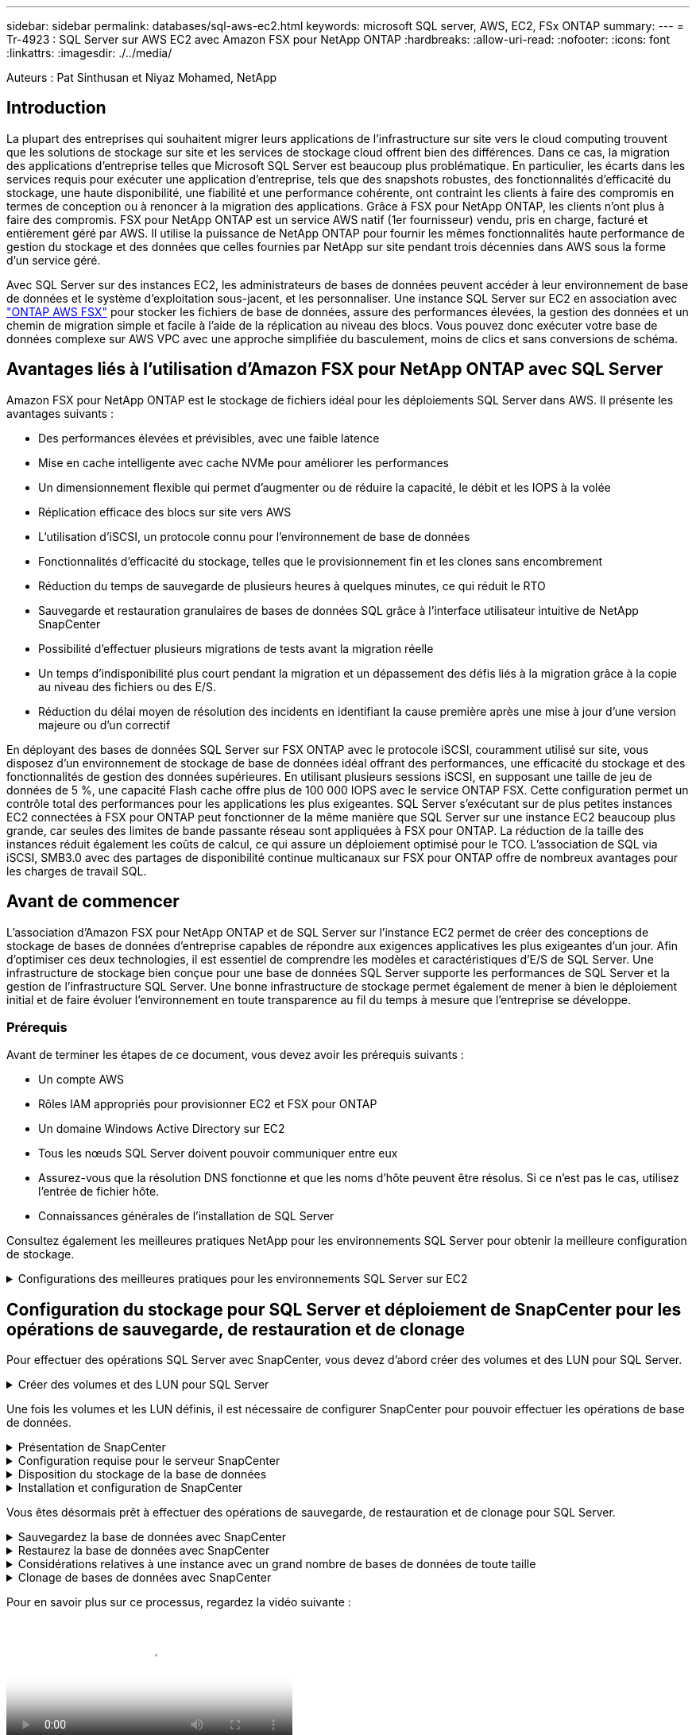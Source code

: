 ---
sidebar: sidebar 
permalink: databases/sql-aws-ec2.html 
keywords: microsoft SQL server, AWS, EC2, FSx ONTAP 
summary:  
---
= Tr-4923 : SQL Server sur AWS EC2 avec Amazon FSX pour NetApp ONTAP
:hardbreaks:
:allow-uri-read: 
:nofooter: 
:icons: font
:linkattrs: 
:imagesdir: ./../media/


[role="lead"]
Auteurs : Pat Sinthusan et Niyaz Mohamed, NetApp



== Introduction

La plupart des entreprises qui souhaitent migrer leurs applications de l'infrastructure sur site vers le cloud computing trouvent que les solutions de stockage sur site et les services de stockage cloud offrent bien des différences. Dans ce cas, la migration des applications d'entreprise telles que Microsoft SQL Server est beaucoup plus problématique. En particulier, les écarts dans les services requis pour exécuter une application d'entreprise, tels que des snapshots robustes, des fonctionnalités d'efficacité du stockage, une haute disponibilité, une fiabilité et une performance cohérente, ont contraint les clients à faire des compromis en termes de conception ou à renoncer à la migration des applications. Grâce à FSX pour NetApp ONTAP, les clients n'ont plus à faire des compromis. FSX pour NetApp ONTAP est un service AWS natif (1er fournisseur) vendu, pris en charge, facturé et entièrement géré par AWS. Il utilise la puissance de NetApp ONTAP pour fournir les mêmes fonctionnalités haute performance de gestion du stockage et des données que celles fournies par NetApp sur site pendant trois décennies dans AWS sous la forme d'un service géré.

Avec SQL Server sur des instances EC2, les administrateurs de bases de données peuvent accéder à leur environnement de base de données et le système d'exploitation sous-jacent, et les personnaliser. Une instance SQL Server sur EC2 en association avec https://docs.aws.amazon.com/fsx/latest/ONTAPGuide/what-is-fsx-ontap.html["ONTAP AWS FSX"^] pour stocker les fichiers de base de données, assure des performances élevées, la gestion des données et un chemin de migration simple et facile à l'aide de la réplication au niveau des blocs. Vous pouvez donc exécuter votre base de données complexe sur AWS VPC avec une approche simplifiée du basculement, moins de clics et sans conversions de schéma.



== Avantages liés à l'utilisation d'Amazon FSX pour NetApp ONTAP avec SQL Server

Amazon FSX pour NetApp ONTAP est le stockage de fichiers idéal pour les déploiements SQL Server dans AWS. Il présente les avantages suivants :

* Des performances élevées et prévisibles, avec une faible latence
* Mise en cache intelligente avec cache NVMe pour améliorer les performances
* Un dimensionnement flexible qui permet d'augmenter ou de réduire la capacité, le débit et les IOPS à la volée
* Réplication efficace des blocs sur site vers AWS
* L'utilisation d'iSCSI, un protocole connu pour l'environnement de base de données
* Fonctionnalités d'efficacité du stockage, telles que le provisionnement fin et les clones sans encombrement
* Réduction du temps de sauvegarde de plusieurs heures à quelques minutes, ce qui réduit le RTO
* Sauvegarde et restauration granulaires de bases de données SQL grâce à l'interface utilisateur intuitive de NetApp SnapCenter
* Possibilité d'effectuer plusieurs migrations de tests avant la migration réelle
* Un temps d'indisponibilité plus court pendant la migration et un dépassement des défis liés à la migration grâce à la copie au niveau des fichiers ou des E/S.
* Réduction du délai moyen de résolution des incidents en identifiant la cause première après une mise à jour d'une version majeure ou d'un correctif


En déployant des bases de données SQL Server sur FSX ONTAP avec le protocole iSCSI, couramment utilisé sur site, vous disposez d'un environnement de stockage de base de données idéal offrant des performances, une efficacité du stockage et des fonctionnalités de gestion des données supérieures. En utilisant plusieurs sessions iSCSI, en supposant une taille de jeu de données de 5 %, une capacité Flash cache offre plus de 100 000 IOPS avec le service ONTAP FSX. Cette configuration permet un contrôle total des performances pour les applications les plus exigeantes. SQL Server s'exécutant sur de plus petites instances EC2 connectées à FSX pour ONTAP peut fonctionner de la même manière que SQL Server sur une instance EC2 beaucoup plus grande, car seules des limites de bande passante réseau sont appliquées à FSX pour ONTAP. La réduction de la taille des instances réduit également les coûts de calcul, ce qui assure un déploiement optimisé pour le TCO. L'association de SQL via iSCSI, SMB3.0 avec des partages de disponibilité continue multicanaux sur FSX pour ONTAP offre de nombreux avantages pour les charges de travail SQL.



== Avant de commencer

L'association d'Amazon FSX pour NetApp ONTAP et de SQL Server sur l'instance EC2 permet de créer des conceptions de stockage de bases de données d'entreprise capables de répondre aux exigences applicatives les plus exigeantes d'un jour. Afin d'optimiser ces deux technologies, il est essentiel de comprendre les modèles et caractéristiques d'E/S de SQL Server. Une infrastructure de stockage bien conçue pour une base de données SQL Server supporte les performances de SQL Server et la gestion de l'infrastructure SQL Server. Une bonne infrastructure de stockage permet également de mener à bien le déploiement initial et de faire évoluer l'environnement en toute transparence au fil du temps à mesure que l'entreprise se développe.



=== Prérequis

Avant de terminer les étapes de ce document, vous devez avoir les prérequis suivants :

* Un compte AWS
* Rôles IAM appropriés pour provisionner EC2 et FSX pour ONTAP
* Un domaine Windows Active Directory sur EC2
* Tous les nœuds SQL Server doivent pouvoir communiquer entre eux
* Assurez-vous que la résolution DNS fonctionne et que les noms d'hôte peuvent être résolus. Si ce n'est pas le cas, utilisez l'entrée de fichier hôte.
* Connaissances générales de l'installation de SQL Server


Consultez également les meilleures pratiques NetApp pour les environnements SQL Server pour obtenir la meilleure configuration de stockage.

.Configurations des meilleures pratiques pour les environnements SQL Server sur EC2
[%collapsible]
====
Avec FSX ONTAP, l'acquisition de stockage est la tâche la plus simple et peut être effectuée en mettant à jour le système de fichiers. Ce processus simple permet d'optimiser les coûts et les performances dynamiques en fonction des besoins. Il permet également d'équilibrer la charge de travail SQL et constitue un excellent atout pour le provisionnement fin. Le provisionnement fin FSX ONTAP est conçu pour présenter un stockage logique plus important aux instances EC2 qui exécutent SQL Server que ce qui est provisionné dans le système de fichiers. De cette façon, il n'est pas nécessaire d'allouer de l'espace de stockage en amont, puisque celui-ci est alloué dynamiquement à chaque volume ou LUN à mesure que les données sont écrites. Dans la plupart des configurations, de l'espace libre est également libéré lorsque les données du volume ou de la LUN sont supprimées (et ne sont pas conservées par les copies Snapshot). Le tableau suivant fournit des paramètres de configuration pour l'allocation dynamique du stockage.

[cols="40%, 60%"]
|===


| Réglage | Configuration 


| Garantie de volume | Aucun (défini par défaut) 


| Réservation de LUN | Activé 


| réserve_fractionnaire | 0% (défini par défaut) 


| snap_reserve | 0 % 


| Suppression automatique | volume / plus ancien_en premier 


| Dimensionnement automatique | Marche 


| essayez_first | Croissance automatique 


| Règle de Tiering des volumes | Snapshot uniquement 


| Règle Snapshot | Aucune 
|===
Avec cette configuration, la taille totale des volumes peut être supérieure au stockage réel disponible dans le système de fichiers. Si les LUN ou les copies Snapshot nécessitent plus d'espace que celui disponible dans le volume, les volumes augmentent automatiquement, ce qui prend plus d'espace à partir du système de fichiers contenant. Croissance automatique permet à FSX ONTAP d'augmenter automatiquement la taille du volume jusqu'à une taille maximale que vous prédéterminez. L'espace disponible dans le système de fichiers contenant doit être suffisant pour prendre en charge la croissance automatique du volume. Par conséquent, avec Autogrow activé, vous devez surveiller l'espace libre dans le système de fichiers contenant et mettre à jour le système de fichiers si nécessaire.

En plus de cela, définissez le https://kb.netapp.com/Advice_and_Troubleshooting/Data_Storage_Software/ONTAP_OS/What_does_the_LUN_option_space_alloc_do%3F["allocation d'espace"^] Option sur LUN à activé pour que FSX ONTAP notifie l'hôte EC2 lorsque le volume a un manque d'espace et que la LUN du volume ne peut pas accepter les écritures. De plus, cette option permet à FSX pour ONTAP de récupérer automatiquement de l'espace lorsque SQL Server sur l'hôte EC2 supprime des données. L'option d'allocation d'espace est définie sur Désactivé par défaut.


NOTE: Si une LUN réservée à l'espace est créée dans un volume non garanti, alors la LUN se comporte de la même manière qu'une LUN non réservée à l'espace. En effet, un volume sans garantie n'a pas d'espace à allouer à la LUN ; le volume lui-même ne peut allouer de l'espace que si celui-ci est écrit à cause de sa garantie aucune.

Avec cette configuration, les administrateurs ONTAP FSX peuvent généralement dimensionner le volume de sorte qu'ils doivent gérer et surveiller l'espace utilisé du LUN côté hôte et dans le système de fichiers.


NOTE: NetApp recommande l'utilisation d'un système de fichiers distinct pour les charges de travail SQL Server. Si le système de fichiers est utilisé pour plusieurs applications, surveillez l'utilisation de l'espace du système de fichiers et des volumes dans le système de fichiers pour vous assurer que les volumes ne sont pas en concurrence avec l'espace disponible.


NOTE: Les copies Snapshot utilisées pour créer des volumes FlexClone ne sont pas supprimées par l'option de suppression automatique.


NOTE: Le surengagement du stockage doit être soigneusement étudié et géré pour une application stratégique, telle que SQL Server, pour laquelle la moindre panne ne peut être tolérée. Dans un tel cas de figure, il est préférable de surveiller les tendances en matière de consommation du stockage afin de déterminer le degré acceptable, le cas échéant, de surallocation.

|===
| Et des meilleures pratiques 


 a| 
* Pour optimiser les performances de stockage, provisionnez une capacité du système de fichiers jusqu'à 1,35 fois supérieure à la taille totale de l'utilisation des bases de données.
* Une surveillance adéquate accompagnée d'un plan d'action efficace est nécessaire lors de l'utilisation du provisionnement fin afin d'éviter l'interruption des applications.
* Veillez à définir des alertes CloudWatch et d'autres outils de surveillance afin que les utilisateurs soient contactés suffisamment de temps pour réagir lorsque le stockage est rempli.


|===
====


== Configuration du stockage pour SQL Server et déploiement de SnapCenter pour les opérations de sauvegarde, de restauration et de clonage

Pour effectuer des opérations SQL Server avec SnapCenter, vous devez d'abord créer des volumes et des LUN pour SQL Server.

.Créer des volumes et des LUN pour SQL Server
[%collapsible]
====
Pour créer des volumes et des LUN pour SQL Server, procédez comme suit :

. Ouvrez la console Amazon FSX à l'adresse https://console.aws.amazon.com/fsx/[]
. Créez un système de fichiers Amazon FSX pour NetApp ONTAP à l'aide de l'option de création standard sous méthode de création. Cela vous permet de définir les informations d'identification FSxadmin et vsadmin.
+
image:sql-awsec2-image1.png["Erreur : image graphique manquante"]

. Spécifiez le mot de passe de fsxadmin.
+
image:sql-awsec2-image2.png["Erreur : image graphique manquante"]

. Préciser le mot de passe des SVM.
+
image:sql-awsec2-image3.png["Erreur : image graphique manquante"]

. Créez des volumes en suivant l'étape indiquée dans https://docs.aws.amazon.com/fsx/latest/ONTAPGuide/creating-volumes.html["Création d'un volume sur FSX pour NetApp ONTAP"^].
+
|===


| Et des meilleures pratiques 


 a| 
** Désactivez les planifications de stockage Snapshot et les règles de conservation. Utilisez plutôt NetApp SnapCenter pour coordonner les copies Snapshot des volumes de données et de journaux SQL Server.
** Configurez des bases de données sur des LUN individuelles sur des volumes distincts pour exploiter la fonctionnalité de restauration rapide et granulaire.
** Placez les fichiers de données utilisateur (.mdf) sur des volumes distincts car ils sont des workloads de lecture/écriture aléatoires. Il est courant de créer des sauvegardes du journal de transactions plus fréquemment que les sauvegardes de bases de données. Pour cette raison, placez les fichiers journaux de transactions (.ldf) sur un volume distinct des fichiers de données afin que des planifications de sauvegarde indépendantes puissent être créées pour chacun d'entre eux. Cette séparation isole également les E/S d'écriture séquentielle des fichiers journaux des E/S de lecture/écriture aléatoires des fichiers de données et améliore considérablement les performances de SQL Server.
** Tempdb est une base de données système utilisée par Microsoft SQL Server comme espace de travail temporaire, en particulier pour les opérations DBCC CHECKDB exigeantes en E/S. Placez donc cette base de données sur un volume dédié. Dans les grands environnements dans lesquels le nombre de volumes est un défi, vous pouvez consolider tempdb en un nombre réduit de volumes et le stocker dans le même volume que les autres bases de données système après une planification minutieuse. La protection des données pour tempdb n'est pas une priorité élevée car cette base de données est recréée chaque fois que Microsoft SQL Server est redémarré.


|===
. Utiliser la commande SSH suivante pour créer des volumes :
+
....
Vol create -vserver svm001 -volume vol_awssqlprod01_data -aggregate aggr1 -size 800GB -state online -tiering-policy snapshot-only -percent-snapshot-space 0 -autosize-mode grow -snapshot-policy none -security-style ntfs -aggregate aggr1
volume modify -vserver svm001 -volume vol_awssqlprod01_data -fractional-reserve 0
volume modify -vserver svm001 -volume vol_awssqlprod01_data -space-mgmt-try-first vol_grow
volume snapshot autodelete modify -vserver svm001 -volume vol_awssqlprod01_data -delete-order oldest_first
....
. Démarrez le service iSCSI avec PowerShell à l'aide de privilèges élevés dans Windows Server.
+
....
Start-service -Name msiscsi
Set-Service -Name msiscsi -StartupType Automatic
....
. Installez Multipath-IO avec PowerShell à l'aide de privilèges élevés dans les serveurs Windows.
+
....
 Install-WindowsFeature -name Multipath-IO -Restart
....
. Recherchez le nom de l'initiateur Windows avec PowerShell en utilisant des privilèges élevés dans Windows Server.
+
....
Get-InitiatorPort | select NodeAddress
....
+
image:sql-awsec2-image4.png["Erreur : image graphique manquante"]

. Connectez-vous à des machines virtuelles de stockage (SVM) à l'aide de putty et créez un iGroup.
+
....
igroup create -igroup igrp_ws2019sql1 -protocol iscsi -ostype windows -initiator iqn.1991-05.com.microsoft:ws2019-sql1.contoso.net
....
. Utilisez la commande SSH suivante pour créer des LUN :
+
....
lun create -path /vol/vol_awssqlprod01_data/lun_awssqlprod01_data -size 700GB -ostype windows_2008 -space-reserve enabled -space-allocation enabled lun create -path /vol/vol_awssqlprod01_log/lun_awssqlprod01_log -size 100GB -ostype windows_2008 -space-reserve enabled -space-allocation enabled
....
+
image:sql-awsec2-image5.png["Erreur : image graphique manquante"]

. Pour obtenir un alignement des E/S avec le schéma de partitionnement du système d'exploitation, utilisez Windows_2008 comme type de LUN recommandé. Reportez-vous à https://docs.netapp.com/us-en/ontap/san-admin/io-misalignments-properly-aligned-luns-concept.html["ici"^] pour plus d'informations.
. Utilisez la commande SSH suivante sur le groupe initiateur mappé sur les LUN que vous venez de créer.
+
....
lun show
lun map -path /vol/vol_awssqlprod01_data/lun_awssqlprod01_data -igroup igrp_awssqlprod01lun map -path /vol/vol_awssqlprod01_log/lun_awssqlprod01_log -igroup igrp_awssqlprod01
....
+
image:sql-awsec2-image6.png["Erreur : image graphique manquante"]

. Pour un disque partagé qui utilise le cluster de basculement Windows, exécutez une commande SSH pour mapper le même LUN au groupe initiateur appartenant à tous les serveurs qui participent au cluster de basculement Windows.
. Connectez Windows Server à un SVM avec une cible iSCSI. Recherchez l'adresse IP cible sur le portail AWS.
+
image:sql-awsec2-image7.png["Erreur : image graphique manquante"]

. Dans Server Manager et le menu Outils, sélectionnez l'initiateur iSCSI. Sélectionnez l'onglet découverte, puis Discover Portal. Indiquez l'adresse IP iSCSI de l'étape précédente et sélectionnez Avancé. Dans le menu local adapter, sélectionnez Microsoft iSCSI Initiator. Dans IP de l'initiateur, sélectionnez l'adresse IP du serveur. Puis sélectionnez OK pour fermer toutes les fenêtres.
+
image:sql-awsec2-image8.png["Erreur : image graphique manquante"]

. Répétez l'étape 12 pour la deuxième IP iSCSI depuis le SVM.
. Sélectionnez l'onglet *cibles*, sélectionnez *connexion*, puis *Activer muti-path*.
+
image:sql-awsec2-image9.png["Erreur : image graphique manquante"]

. Pour obtenir les meilleures performances, ajoutez d'autres sessions. NetApp recommande la création de cinq sessions iSCSI. Sélectionnez *Propriétés *> *Ajouter session *> *Avancé* et répétez l'étape 12.
+
....
$TargetPortals = ('10.2.1.167', '10.2.2.12')
foreach ($TargetPortal in $TargetPortals) {New-IscsiTargetPortal -TargetPortalAddress $TargetPortal}
....
+
image:sql-awsec2-image10.png["Erreur : image graphique manquante"]

+
|===
| Et des meilleures pratiques 


 a| 
** Configurez cinq sessions iSCSI par interface cible pour des performances optimales.
** Configurez une règle de séquence périodique pour obtenir les meilleures performances iSCSI globales.
** Assurez-vous que la taille de l'unité d'allocation est définie sur 64 Ko pour les partitions lors du formatage des LUN


|===
. Exécutez la commande PowerShell suivante pour vous assurer que la session iSCSI est persistante.
+
....
$targets = Get-IscsiTarget
foreach ($target in $targets)
{
Connect-IscsiTarget -IsMultipathEnabled $true -NodeAddress $target.NodeAddress -IsPersistent $true
}
....
+
image:sql-awsec2-image11.png["Erreur : image graphique manquante"]

. Initialiser les disques avec la commande PowerShell suivante.
+
....
$disks = Get-Disk | where PartitionStyle -eq raw
foreach ($disk in $disks) {Initialize-Disk $disk.Number}
....
+
image:sql-awsec2-image12.png["Erreur : image graphique manquante"]

. Exécutez les commandes Créer une partition et formater un disque avec PowerShell.
+
....
New-Partition -DiskNumber 1 -DriveLetter F -UseMaximumSize
Format-Volume -DriveLetter F -FileSystem NTFS -AllocationUnitSize 65536
New-Partition -DiskNumber 2 -DriveLetter G -UseMaximumSize
Format-Volume -DriveLetter G -FileSystem NTFS -AllocationUnitSize 65536
....


Vous pouvez automatiser la création de volumes et de LUN à l'aide du script PowerShell de l'Annexe B. Des LUN peuvent également être créés à l'aide de SnapCenter.

====
Une fois les volumes et les LUN définis, il est nécessaire de configurer SnapCenter pour pouvoir effectuer les opérations de base de données.

.Présentation de SnapCenter
[%collapsible]
====
NetApp SnapCenter est un logiciel de protection des données nouvelle génération pour les applications d'entreprise de Tier 1. SnapCenter, grâce à son interface de gestion centralisée, automatise et simplifie les processus manuels, complexes et fastidieux associés à la sauvegarde, à la restauration et au clonage de plusieurs bases de données et d'autres charges de travail applicatives. SnapCenter exploite les technologies NetApp, notamment NetApp snapshots, NetApp SnapMirror, SnapRestore et NetApp FlexClone. Grâce à cette intégration, les services IT peuvent faire évoluer leur infrastructure de stockage, respecter les engagements de niveau de service de plus en plus rigoureux et améliorer la productivité des administrateurs à l'échelle de l'entreprise.

====
.Configuration requise pour le serveur SnapCenter
[%collapsible]
====
Le tableau suivant répertorie la configuration minimale requise pour installer le serveur SnapCenter et le plug-in sur Microsoft Windows Server.

[cols="50%, 50%"]
|===
| Composants | Conditions requises 


 a| 
Nombre minimal de processeurs
 a| 
Quatre cœurs/CPU virtuels



 a| 
Mémoire
 a| 
Minimum : 8 Go recommandés : 32 Go



 a| 
Espace de stockage
 a| 
Espace minimum pour l'installation : 10 GO d'espace minimum pour le référentiel : 10 GO



| Système d'exploitation pris en charge  a| 
* Windows Server 2012
* Windows Server 2012 R2
* Windows Server 2016
* Windows Server 2019




| Packs logiciels  a| 
* .NET 4.5.2 ou version ultérieure
* Windows Management Framework (WMF) 4.0 ou version ultérieure
* PowerShell 4.0 ou version ultérieure


|===
Pour plus d'informations, reportez-vous à la section link:https://docs.netapp.com/us-en/snapcenter/install/reference_space_and_sizing_requirements.html["besoins en termes d'espace et de dimensionnement"].
Pour plus d'informations, reportez-vous à la section link:https://docs.netapp.com/us-en/snapcenter/install/reference_space_and_sizing_requirements.html["besoins en termes d'espace et de dimensionnement"].

Pour la compatibilité de la version, voir https://mysupport.netapp.com/matrix/["Matrice d'interopérabilité NetApp"^].

====
.Disposition du stockage de la base de données
[%collapsible]
====
La figure suivante décrit quelques facteurs à prendre en compte lors de la création de l'infrastructure de stockage de la base de données Microsoft SQL Server lors de la sauvegarde avec SnapCenter.

image:sql-awsec2-image13.png["Erreur : image graphique manquante"]

|===
| Et des meilleures pratiques 


 a| 
* Placez les bases de données sur un volume distinct lorsque les requêtes sont exigeantes en E/S ou dans une base de données volumineuse (500 Go ou plus) pour une restauration plus rapide. Ce volume doit également être sauvegardé par des travaux distincts.
* Consolider les bases de données de petite à moyenne taille qui sont moins critiques ou présentent moins de besoins en E/S sur un seul volume. La sauvegarde d'un nombre élevé de bases de données résidant sur un même volume entraîne un nombre réduit de copies Snapshot à conserver. Il est également recommandé de consolider les instances de Microsoft SQL Server de manière à utiliser les mêmes volumes pour contrôler le nombre de copies Snapshot de sauvegarde effectuées.
* Créez des LUN pour stocker les fichiers de texte et les fichiers associés à la diffusion en continu de fichiers.
* Attribuez des LUN distinctes par hôte pour stocker les sauvegardes des journaux Microsoft SQL Server.
* Les bases de données système qui stockent les métadonnées du serveur de base de données et les détails des tâches ne sont pas fréquemment mis à jour. Placez les bases de données système/tempdb dans des unités ou des LUN distinctes. Ne placez pas les bases de données système dans le même volume que les bases de données utilisateur. Les bases de données utilisateur ont une stratégie de sauvegarde différente et la fréquence de sauvegarde des bases de données utilisateur n'est pas la même pour les bases de données système.
* Pour l'installation de Microsoft SQL Server Availability Group, placez les fichiers de données et de journaux des répliques dans une structure de dossiers identique sur tous les nœuds.


|===
En plus de l'avantage de performances de séparer la disposition de la base de données utilisateur en différents volumes, la base de données affecte également de façon significative le temps nécessaire à la sauvegarde et à la restauration. La présence de volumes séparés pour les données et les fichiers journaux améliore considérablement la durée de restauration par rapport à un volume hébergeant plusieurs fichiers de données utilisateur. De même, les bases de données utilisateur équipées d'applications exigeantes en E/S peuvent augmenter le temps de sauvegarde. Une explication plus détaillée des pratiques de sauvegarde et de restauration est fournie plus loin dans ce document.


NOTE: À partir de SQL Server 2012 (11.x), bases de données système (Master, Model, MSDB et TempDB), Et les bases de données utilisateur du moteur de base de données peuvent être installées avec un serveur de fichiers SMB comme option de stockage. Cela s'applique aux installations de cluster de basculement autonomes SQL Server et SQL Server. Cela vous permet d'utiliser FSX pour ONTAP avec toutes ses fonctionnalités de gestion des performances et des données, notamment la capacité de volumes, l'évolutivité des performances et les fonctionnalités de protection des données que SQL Server peut exploiter. Les partages utilisés par les serveurs d'applications doivent être configurés avec le jeu de propriétés disponible en continu et le volume doit être créé avec le style de sécurité NTFS. NetApp SnapCenter ne peut pas être utilisé avec les bases de données placées sur des partages SMB à partir de FSX pour ONTAP.


NOTE: Pour les bases de données SQL Server qui n'utilisent pas SnapCenter pour effectuer des sauvegardes, Microsoft recommande de placer les données et les fichiers journaux sur des disques distincts. Pour les applications qui mettent à jour et demandent simultanément des données, le fichier journal est très gourmand en écriture et le fichier de données (selon votre application) consomme beaucoup de ressources en lecture/écriture. Pour la récupération des données, le fichier journal n'est pas nécessaire. Par conséquent, les demandes de données peuvent être satisfaites à partir du fichier de données placé sur son propre disque.


NOTE: Lorsque vous créez une nouvelle base de données, Microsoft recommande de spécifier des disques distincts pour les données et les journaux. Pour déplacer des fichiers après la création de la base de données, la base de données doit être mise hors ligne. Pour plus d'informations sur les recommandations de Microsoft, reportez-vous à la section placer les fichiers de données et les fichiers journaux sur des lecteurs distincts.

====
.Installation et configuration de SnapCenter
[%collapsible]
====
Suivez le https://docs.netapp.com/us-en/snapcenter/install/task_install_the_snapcenter_server_using_the_install_wizard.html["Installez le serveur SnapCenter"^] et https://docs.netapp.com/us-en/snapcenter/protect-scsql/task_add_hosts_and_install_snapcenter_plug_ins_package_for_windows.html["Installation du plug-in SnapCenter pour Microsoft SQL Server"^] Pour installer et configurer SnapCenter.

Après l'installation de SnapCenter, procédez comme suit pour le configurer.

. Pour configurer les informations d'identification, sélectionnez *Paramètres* > *Nouveau*, puis saisissez les informations d'identification.
+
image:sql-awsec2-image14.png["Erreur : image graphique manquante"]

. Ajoutez le système de stockage en sélectionnant systèmes de stockage > Nouveau et fournissez les informations FSX appropriées pour le stockage ONTAP.
+
image:sql-awsec2-image15.png["Erreur : image graphique manquante"]

. Ajoutez des hôtes en sélectionnant *hosts* > *Add*, puis fournissez les informations sur l'hôte. SnapCenter installe automatiquement le plug-in Windows et SQL Server. Ce processus peut prendre un certain temps.
+
image:sql-awsec2-image16.png["Erreur : image graphique manquante"]



Une fois tous les plug-ins installés, vous devez configurer le répertoire des journaux. Il s'agit de l'emplacement où réside la sauvegarde du journal de transactions. Vous pouvez configurer le répertoire des journaux en sélectionnant l'hôte, puis en sélectionnant configurer le répertoire des journaux.


NOTE: SnapCenter utilise un répertoire du journal hôte pour stocker les données de sauvegarde du journal de transactions. Il est au niveau de l'hôte et de l'instance. Chaque hôte SQL Server utilisé par SnapCenter doit avoir un répertoire du journal hôte configuré pour effectuer des sauvegardes de journaux. SnapCenter dispose d'un référentiel de base de données. Les métadonnées liées aux opérations de sauvegarde, de restauration ou de clonage sont donc stockées dans un référentiel de base de données central.

La taille du répertoire du journal hôte est calculée comme suit :

Taille du répertoire du journal hôte = ((taille de la base de données système + (taille maximale de la base de données LDF × taux de modification quotidien du journal %)) × (conservation des copies Snapshot) ÷ (1 – espace de surcharge de LUN %)

La formule de dimensionnement du répertoire du journal hôte utilise les éléments suivants :

* Sauvegarde de la base de données système qui n'inclut pas la base de données tempdb
* Un espace surcharge de 10 % des LUN place le répertoire journal hôte sur un volume ou une LUN dédié. La quantité de données dans le répertoire du journal hôte dépend de la taille des sauvegardes et du nombre de jours pendant lesquels les sauvegardes sont conservées.


image:sql-awsec2-image17.png["Erreur : image graphique manquante"]

Si les LUN ont déjà été provisionnées, vous pouvez sélectionner le point de montage pour représenter le répertoire du journal hôte.

image:sql-awsec2-image18.png["Erreur : image graphique manquante"]

====
Vous êtes désormais prêt à effectuer des opérations de sauvegarde, de restauration et de clonage pour SQL Server.

.Sauvegardez la base de données avec SnapCenter
[%collapsible]
====
Après avoir placé la base de données et les fichiers journaux sur les LUN ONTAP FSX, SnapCenter peut être utilisé pour sauvegarder les bases de données. Les processus suivants sont utilisés pour créer une sauvegarde complète.

|===


| Et des meilleures pratiques 


 a| 
* En termes SnapCenter, l'objectif RPO est d'être identifié comme la fréquence de sauvegarde. Par exemple, la fréquence à laquelle vous souhaitez planifier la sauvegarde de manière à réduire la perte de données à quelques minutes seulement. SnapCenter vous permet de planifier des sauvegardes toutes les cinq minutes. Cependant, il peut arriver qu'une sauvegarde ne s'effectue pas dans les cinq minutes suivant les pics de transaction ou lorsque le taux de changement de données est plus important dans le temps imparti. L'une des meilleures pratiques est de planifier des sauvegardes fréquentes du journal des transactions au lieu de sauvegardes complètes.
* Il existe de nombreuses approches pour gérer les objectifs RPO et RTO. Une autre alternative à cette approche de sauvegarde consiste à définir des règles de sauvegarde distinctes pour les données et les journaux, avec des intervalles différents. Par exemple, à partir de SnapCenter, planifiez les sauvegardes des journaux par intervalles de 15 minutes et les sauvegardes de données par intervalles de 6 heures.
* Utilisez un groupe de ressources pour une configuration de sauvegarde pour l'optimisation des snapshots et le nombre de tâches à gérer.


|===
. Sélectionnez *Ressources*, puis *Microsoft SQL Server *dans le menu déroulant en haut à gauche. Sélectionnez *Actualiser les ressources*.
+
image:sql-awsec2-image19.png["Erreur : image graphique manquante"]

. Sélectionnez la base de données à sauvegarder, puis sélectionnez *Suivant* et (*+*) pour ajouter la stratégie si elle n'a pas été créée. Suivez la *Nouvelle stratégie de sauvegarde SQL Server* pour créer une nouvelle stratégie.
+
image:sql-awsec2-image20.png["Erreur : image graphique manquante"]

. Sélectionnez le serveur de vérification si nécessaire. Ce serveur est le serveur sur lequel SnapCenter exécute DBCC CHECKDB après la création d'une sauvegarde complète. Cliquez sur *Suivant* pour la notification, puis sélectionnez *Résumé* pour la révision. Après vérification, cliquez sur *Terminer*.
+
image:sql-awsec2-image21.png["Erreur : image graphique manquante"]

. Cliquez sur *Sauvegarder maintenant* pour tester la sauvegarde. Dans les fenêtres contextuelles, sélectionnez *Backup*.
+
image:sql-awsec2-image22.png["Erreur : image graphique manquante"]

. Sélectionnez *Monitor* pour vérifier que la sauvegarde est terminée.
+
image:sql-awsec2-image23.png["Erreur : image graphique manquante"]



|===


| Et des meilleures pratiques 


 a| 
* Sauvegardez la sauvegarde du journal de transactions à partir de SnapCenter afin que SnapCenter puisse lire tous les fichiers de sauvegarde et les restaurer automatiquement par séquence lors du processus de restauration.
* Si des produits tiers sont utilisés pour la sauvegarde, sélectionnez Copy backup dans SnapCenter pour éviter les problèmes de séquence de journaux et testez la fonctionnalité de restauration avant de passer en production.


|===
====
.Restaurez la base de données avec SnapCenter
[%collapsible]
====
L'un des principaux avantages de l'utilisation de FSX ONTAP avec SQL Server sur EC2 est sa capacité à effectuer des restaurations rapides et granulaires à chaque niveau de la base de données.

Procédez comme suit pour restaurer une base de données individuelle vers un point dans le temps ou jusqu'à la minute avec SnapCenter.

. Sélectionnez Ressources, puis sélectionnez la base de données que vous souhaitez restaurer.
+
image:sql-awsec2-image24.png["Erreur : image graphique manquante"]

. Sélectionnez le nom de sauvegarde à partir duquel la base de données doit être restaurée, puis sélectionnez Restaurer.
. Suivez les fenêtres contextuelles *Restore* pour restaurer la base de données.
. Sélectionnez *Monitor* pour vérifier que le processus de restauration a réussi.
+
image:sql-awsec2-image25.png["Erreur : image graphique manquante"]



====
.Considérations relatives à une instance avec un grand nombre de bases de données de toute taille
[%collapsible]
====
SnapCenter peut sauvegarder un grand nombre de bases de données volumineuses au sein d'une instance ou d'un groupe d'instances au sein d'un groupe de ressources. La taille d'une base de données n'est pas le facteur majeur du temps de sauvegarde. La durée d'une sauvegarde peut varier en fonction du nombre de LUN par volume, de la charge sur Microsoft SQL Server, du nombre total de bases de données par instance, et plus particulièrement de la bande passante d'E/S et de l'utilisation. Lors de la configuration de la règle de sauvegarde des bases de données à partir d'une instance ou d'un groupe de ressources, NetApp vous recommande de limiter le nombre maximal de bases de données sauvegardées par copie Snapshot à 100 par hôte. Assurez-vous que le nombre total de copies Snapshot ne dépasse pas la limite de 1,023 copies.

NetApp vous recommande également de limiter les tâches de sauvegarde exécutées en parallèle en regroupant le nombre de bases de données au lieu de créer plusieurs tâches pour chaque base de données ou instance. Pour des performances optimales de la durée de sauvegarde, réduisez le nombre de tâches de sauvegarde pouvant sauvegarder environ 100 bases de données ou moins à la fois.

Comme mentionné précédemment, l'utilisation des E/S est un facteur important dans le processus de sauvegarde. Le processus de sauvegarde doit attendre que toutes les opérations d'E/S d'une base de données soient terminées. Les bases de données prenant en charge des opérations d'E/S très exigeantes doivent être reportées sur un autre temps de sauvegarde ou doivent être isolées des autres tâches de sauvegarde pour éviter de nuire aux autres ressources du même groupe de ressources à sauvegarder.

Pour un environnement doté de six hôtes Microsoft SQL Server hébergeant 200 bases de données par instance, en supposant que quatre LUN par hôte et une LUN par volume créé, définissez la stratégie de sauvegarde complète avec le nombre maximal de bases de données sauvegardées par copie Snapshot à 100. Deux cents bases de données de chaque instance sont définies comme 200 fichiers de données distribués uniformément sur deux LUN, et 200 fichiers journaux sont répartis de façon égale sur deux LUN, soit 100 fichiers par LUN par volume.

Planifiez trois tâches de sauvegarde en créant trois groupes de ressources, chacun regroupant deux instances comprenant un total de 400 bases de données.

Le fait d'exécuter les trois tâches de sauvegarde en parallèle permet de sauvegarder simultanément 1,200 bases de données. Selon la charge sur le serveur et l'utilisation des E/S, les heures de début et de fin de chaque instance peuvent varier. Dans cette instance, un total de 24 copies Snapshot sont créées.

Outre la sauvegarde complète, NetApp recommande de configurer une sauvegarde du journal des transactions pour les bases de données critiques. Assurez-vous que la propriété de base de données est définie sur le modèle de récupération complète.

|===


| Et des meilleures pratiques 


 a| 
* N'incluez pas la base de données tempdb dans une sauvegarde car les données qu'elle contient sont temporaires. Placez tempdb sur une LUN ou un partage SMB situé dans un volume de système de stockage dans lequel les copies Snapshot ne seront pas créées.
* Une instance Microsoft SQL Server avec une application exigeante en E/S élevée doit être isolée dans une autre tâche de sauvegarde afin de réduire la durée totale des sauvegardes pour d'autres ressources.
* Limitez le jeu de bases de données à sauvegarder simultanément à environ 100 et échelonnez le jeu de sauvegardes de base de données restant pour éviter un processus simultané.
* Utilisez le nom d'instance Microsoft SQL Server dans le groupe de ressources au lieu de plusieurs bases de données car chaque fois que de nouvelles bases de données sont créées dans une instance Microsoft SQL Server, SnapCenter considère automatiquement une nouvelle base de données pour la sauvegarde.
* Si vous modifiez la configuration de la base de données, par exemple si vous remplacez le modèle de restauration de la base de données par un modèle de restauration complet, effectuez immédiatement une sauvegarde pour permettre des opérations de restauration en moins d'une minute.
* SnapCenter ne peut pas restaurer les sauvegardes du journal de transactions créées en dehors de SnapCenter.
* Lors du clonage de volumes FlexVol, assurez-vous de disposer d'un espace suffisant pour les métadonnées du clone.
* Lors de la restauration des bases de données, assurez-vous que l'espace disponible sur le volume est suffisant.
* Créez une stratégie distincte pour gérer et sauvegarder les bases de données système au moins une fois par semaine.


|===
====
.Clonage de bases de données avec SnapCenter
[%collapsible]
====
Pour restaurer une base de données sur un autre emplacement d'un environnement de développement ou de test, ou pour créer une copie à des fins d'analyse commerciale, il est recommandé d'utiliser la méthodologie de clonage afin de créer une copie de la base de données sur la même instance ou une autre instance.

Le clonage des bases de données de 500 Go sur un disque iSCSI hébergé sur un système FSX pour ONTAP prend généralement moins de cinq minutes. Une fois le clonage terminé, l'utilisateur peut effectuer toutes les opérations de lecture/écriture requises sur la base de données clonée. La plupart du temps est utilisé pour l'analyse des disques (diskpart). La procédure de clonage NetApp prend généralement moins de 2 minutes, quelle que soit la taille des bases de données.

Le clonage d'une base de données peut être effectué à l'aide de la méthode double : vous pouvez créer un clone à partir de la dernière sauvegarde. Vous pouvez aussi utiliser la gestion du cycle de vie des clones pour rendre la copie la plus récente disponible sur l'instance secondaire.

SnapCenter vous permet de monter la copie clone sur le disque requis afin de conserver le format de la structure de dossiers sur l'instance secondaire et continuer à planifier les tâches de sauvegarde.

.Cloner les bases de données vers le nouveau nom de base de données dans la même instance
[%collapsible]
=====
Les étapes suivantes peuvent être utilisées pour cloner les bases de données vers le nouveau nom de base de données dans la même instance de serveur SQL exécutant sur EC2 :

. Sélectionnez Ressources, puis la base de données à cloner.
. Sélectionnez le nom de sauvegarde à cloner et sélectionnez Cloner.
. Pour terminer le processus de clonage, suivez les instructions de clonage des fenêtres de sauvegarde.
. Sélectionnez Monitor pour vous assurer que le clonage est terminé.


=====
.Clonez les bases de données dans la nouvelle instance SQL Server qui s'exécute sur EC2
[%collapsible]
=====
L'étape suivante sert à cloner les bases de données vers la nouvelle instance de serveur SQL exécutée sur EC2 :

. Créez un nouveau SQL Server sur EC2 sur le même VPC.
. Activez le protocole iSCSI et MPIO, puis configurez la connexion iSCSI à FSX pour ONTAP en suivant les étapes 3 et 4 de la section « Créer des volumes et des LUN pour SQL Server ».
. Ajoutez un nouveau serveur SQL sous EC2 dans SnapCenter en suivant l'étape 3 de la section « installation et configuration pour SnapCenter ».
. Sélectionnez ressource > Afficher l'instance, puis Actualiser la ressource.
. Sélectionnez Ressources, puis la base de données à cloner.
. Sélectionnez le nom de sauvegarde à cloner, puis sélectionnez Cloner.
+
image:sql-awsec2-image26.png["Erreur : image graphique manquante"]

. Suivez les instructions de clonage à partir de la sauvegarde en fournissant la nouvelle instance SQL Server sur EC2 et le nom d'instance pour terminer le processus de clonage.
. Sélectionnez Monitor pour vous assurer que le clonage est terminé.
+
image:sql-awsec2-image27.png["Erreur : image graphique manquante"]



=====
====
Pour en savoir plus sur ce processus, regardez la vidéo suivante :

video::27f28284-433d-4273-8748-b01200fb3cd7[panopto,width=360]


== Annexes

.Annexe A : fichier YAML à utiliser dans le modèle de formation du Cloud
[%collapsible]
====
Le fichier .yaml suivant peut être utilisé avec le modèle de formation de Cloud dans la console AWS.

* https://github.com/NetApp-Automation/fsxn-iscsisetup-cft["https://github.com/NetApp-Automation/fsxn-iscsisetup-cft"^]


Pour automatiser la création de LUN ISCSI et l'installation de NetApp SnapCenter avec PowerShell, clonez le référentiel à partir de https://github.com/NetApp-Automation/fsxn-iscsisetup-ps["Lien GitHub"^].

====
.Annexe B : scripts PowerShell pour le provisionnement de volumes et de LUN
[%collapsible]
====
Le script suivant est utilisé pour provisionner des volumes et des LUN et également pour configurer iSCSI en fonction des instructions fournies ci-dessus. Il existe deux scripts PowerShell :

* `_EnableMPIO.ps1`


....
Function Install_MPIO_ssh {
    $hostname = $env:COMPUTERNAME
    $hostname = $hostname.Replace('-','_')

    #Add schedule action for the next step
    $path = Get-Location
    $path = $path.Path + '\2_CreateDisks.ps1'
    $arg = '-NoProfile -WindowStyle Hidden -File ' +$path
    $schAction = New-ScheduledTaskAction -Execute "Powershell.exe" -Argument $arg
    $schTrigger = New-ScheduledTaskTrigger -AtStartup
    $schPrincipal = New-ScheduledTaskPrincipal -UserId "NT AUTHORITY\SYSTEM" -LogonType ServiceAccount -RunLevel Highest
    $return = Register-ScheduledTask -Action $schAction -Trigger $schTrigger -TaskName "Create Vols and LUNs" -Description "Scheduled Task to run configuration Script At Startup" -Principal $schPrincipal
    #Install -Module Posh-SSH
    Write-host 'Enable MPIO and SSH for PowerShell' -ForegroundColor Yellow
    $return = Find-PackageProvider -Name 'Nuget' -ForceBootstrap -IncludeDependencies
    $return = Find-Module PoSH-SSH | Install-Module -Force
    #Install Multipath-IO with PowerShell using elevated privileges in Windows Servers
    Write-host 'Enable MPIO' -ForegroundColor Yellow
    $return = Install-WindowsFeature -name Multipath-IO -Restart
}
Install_MPIO_ssh
Remove-Item -Path $MyInvocation.MyCommand.Source
....
* `_CreateDisks.ps1`


....
#Enable MPIO and Start iSCSI Service
Function PrepISCSI {
    $return = Enable-MSDSMAutomaticClaim -BusType iSCSI
    #Start iSCSI service with PowerShell using elevated privileges in Windows Servers
    $return = Start-service -Name msiscsi
    $return = Set-Service -Name msiscsi -StartupType Automatic
}
Function Create_igroup_vols_luns ($fsxN){
    $hostname = $env:COMPUTERNAME
    $hostname = $hostname.Replace('-','_')
    $volsluns = @()
    for ($i = 1;$i -lt 10;$i++){
        if ($i -eq 9){
            $volsluns +=(@{volname=('v_'+$hostname+'_log');volsize=$fsxN.logvolsize;lunname=('l_'+$hostname+'_log');lunsize=$fsxN.loglunsize})
        } else {
            $volsluns +=(@{volname=('v_'+$hostname+'_data'+[string]$i);volsize=$fsxN.datavolsize;lunname=('l_'+$hostname+'_data'+[string]$i);lunsize=$fsxN.datalunsize})
        }
    }
    $secStringPassword = ConvertTo-SecureString $fsxN.password -AsPlainText -Force
    $credObject = New-Object System.Management.Automation.PSCredential ($fsxN.login, $secStringPassword)
    $igroup = 'igrp_'+$hostname
    #Connect to FSx N filesystem
    $session = New-SSHSession -ComputerName $fsxN.svmip -Credential $credObject -AcceptKey:$true
    #Create igroup
    Write-host 'Creating igroup' -ForegroundColor Yellow
    #Find Windows initiator Name with PowerShell using elevated privileges in Windows Servers
    $initport = Get-InitiatorPort | select -ExpandProperty NodeAddress
    $sshcmd = 'igroup create -igroup ' + $igroup + ' -protocol iscsi -ostype windows -initiator ' + $initport
    $ret = Invoke-SSHCommand -Command $sshcmd -SSHSession $session
    #Create vols
    Write-host 'Creating Volumes' -ForegroundColor Yellow
    foreach ($vollun in $volsluns){
        $sshcmd = 'vol create ' + $vollun.volname + ' -aggregate aggr1 -size ' + $vollun.volsize #+ ' -vserver ' + $vserver
        $return = Invoke-SSHCommand -Command $sshcmd -SSHSession $session
    }
    #Create LUNs and mapped LUN to igroup
    Write-host 'Creating LUNs and map to igroup' -ForegroundColor Yellow
    foreach ($vollun in $volsluns){
        $sshcmd = "lun create -path /vol/" + $vollun.volname + "/" + $vollun.lunname + " -size " + $vollun.lunsize + " -ostype Windows_2008 " #-vserver " +$vserver
        $return = Invoke-SSHCommand -Command $sshcmd -SSHSession $session
        #map all luns to igroup
        $sshcmd = "lun map -path /vol/" + $vollun.volname + "/" + $vollun.lunname + " -igroup " + $igroup
        $return = Invoke-SSHCommand -Command $sshcmd -SSHSession $session
    }
}
Function Connect_iSCSI_to_SVM ($TargetPortals){
    Write-host 'Online, Initialize and format disks' -ForegroundColor Yellow
    #Connect Windows Server to svm with iSCSI target.
    foreach ($TargetPortal in $TargetPortals) {
        New-IscsiTargetPortal -TargetPortalAddress $TargetPortal
        for ($i = 1; $i -lt 5; $i++){
            $return = Connect-IscsiTarget -IsMultipathEnabled $true -IsPersistent $true -NodeAddress (Get-iscsiTarget | select -ExpandProperty NodeAddress)
        }
    }
}
Function Create_Partition_Format_Disks{

    #Create Partion and format disk
    $disks = Get-Disk | where PartitionStyle -eq raw
    foreach ($disk in $disks) {
        $return = Initialize-Disk $disk.Number
        $partition = New-Partition -DiskNumber $disk.Number -AssignDriveLetter -UseMaximumSize | Format-Volume -FileSystem NTFS -AllocationUnitSize 65536 -Confirm:$false -Force
        #$return = Format-Volume -DriveLetter $partition.DriveLetter -FileSystem NTFS -AllocationUnitSize 65536
    }
}
Function UnregisterTask {
    Unregister-ScheduledTask -TaskName "Create Vols and LUNs" -Confirm:$false
}
Start-Sleep -s 30
$fsxN = @{svmip ='198.19.255.153';login = 'vsadmin';password='net@pp11';datavolsize='10GB';datalunsize='8GB';logvolsize='8GB';loglunsize='6GB'}
$TargetPortals = ('10.2.1.167', '10.2.2.12')
PrepISCSI
Create_igroup_vols_luns $fsxN
Connect_iSCSI_to_SVM $TargetPortals
Create_Partition_Format_Disks
UnregisterTask
Remove-Item -Path $MyInvocation.MyCommand.Source
....
Exécutez le fichier `EnableMPIO.ps1` le premier et le second script s'exécute automatiquement après le redémarrage du serveur. Ces scripts PowerShell peuvent être supprimés après leur exécution en raison de l'accès des informations d'identification au SVM.

====


== Où trouver des informations complémentaires

* Amazon FSX pour NetApp ONTAP
+
https://docs.aws.amazon.com/fsx/latest/ONTAPGuide/what-is-fsx-ontap.html["https://docs.aws.amazon.com/fsx/latest/ONTAPGuide/what-is-fsx-ontap.html"^]

* Mise en route de FSX pour NetApp ONTAP
+
https://docs.aws.amazon.com/fsx/latest/ONTAPGuide/getting-started.html["https://docs.aws.amazon.com/fsx/latest/ONTAPGuide/getting-started.html"^]

* Présentation de l'interface SnapCenter
+
https://www.youtube.com/watch?v=lVEBF4kV6Ag&t=0s["https://www.youtube.com/watch?v=lVEBF4kV6Ag&t=0s"^]

* Parcourir les options du volet de navigation SnapCenter
+
https://www.youtube.com/watch?v=_lDKt-koySQ["https://www.youtube.com/watch?v=_lDKt-koySQ"^]

* Configuration du plug-in SnapCenter 4.0 pour SQL Server
+
https://www.youtube.com/watch?v=MopbUFSdHKE["https://www.youtube.com/watch?v=MopbUFSdHKE"^]

* Comment sauvegarder et restaurer des bases de données à l'aide de SnapCenter avec le plug-in SQL Server
+
https://www.youtube.com/watch?v=K343qPD5_Ys["https://www.youtube.com/watch?v=K343qPD5_Ys"^]

* Comment cloner une base de données à l'aide de SnapCenter avec le plug-in SQL Server
+
https://www.youtube.com/watch?v=ogEc4DkGv1E["https://www.youtube.com/watch?v=ogEc4DkGv1E"^]


